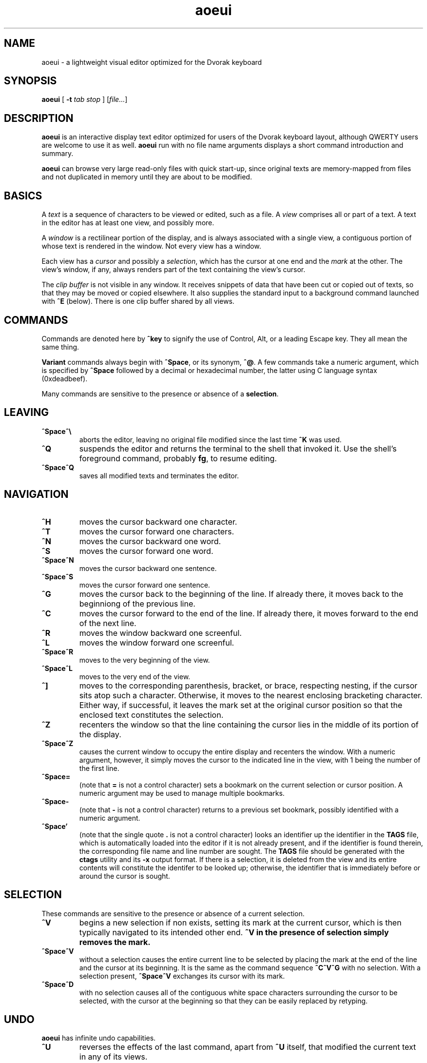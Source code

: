 .\" Man page for aoeui
.\"
.\" Copyright 2007 Peter Klausler
.\" Released under GPLv2.
.TH aoeui 1 "April 4, 2007"
.LO 1
.SH NAME
aoeui \- a lightweight visual editor optimized for the Dvorak keyboard
.SH SYNOPSIS
.B aoeui
[
.B -t
.I "tab stop"
]
.RI [ file... ]
.SH DESCRIPTION
.B aoeui
is an interactive display text editor optimized for users of the
Dvorak keyboard layout, although QWERTY users are welcome to
use it as well.
.B aoeui
run with no file name arguments displays a short command
introduction and summary.
.P
.B aoeui
can browse very large read-only files with quick start-up,
since original texts are memory-mapped from files and not
duplicated in memory until they are about to be modified.
.SH BASICS
A
.I text
is a sequence of characters to be viewed or edited, such as a file.
A
.I view
comprises all or part of a text.
A text in the editor has at least one view, and possibly more.
.P
A
.I window
is a rectilinear portion of the display, and is always associated
with a single view, a contiguous portion of whose text is rendered
in the window.  Not every view has a window.
.P
Each view has a
.I cursor
and possibly a
.IR selection ,
which has the cursor at one end and the
.I mark
at the other.
The view's window, if any, always renders part of the text containing
the view's cursor.
.P
The
.I clip buffer
is not visible in any window.
It receives snippets of data that have been cut or copied out of
texts, so that they may be moved or copied elsewhere.
It also supplies the standard input to a background command
launched with
.B ^E
(below).
There is one clip buffer shared by all views.
.SH COMMANDS
.P
Commands are denoted here by
.B ^key
to signify the use of Control, Alt, or a leading Escape key.
They all mean the same thing.
.P
.B Variant
commands always begin with
.BR ^Space ,
or its synonym,
.BR ^@ .
A few commands take a numeric argument, which is specified by
.B ^Space
followed by a decimal or hexadecimal number, the latter
using C language syntax (0xdeadbeef).
.P
Many commands are sensitive to the presence or absence of a
.BR selection .
.SH LEAVING
.TP
.B ^Space^\e
aborts the editor, leaving no original file modified since the
last time
.B ^K
was used.
.TP
.B ^Q
suspends the editor and returns the terminal to the shell that
invoked it.
Use the shell's foreground command, probably
.BR fg ,
to resume editing.
.TP
.B ^Space^Q
saves all modified texts and terminates the editor.
.SH NAVIGATION
.TP
.B ^H
moves the cursor backward one character.
.TP
.B ^T
moves the cursor forward one characters.
.TP
.B ^N
moves the cursor backward one word.
.TP
.B ^S
moves the cursor forward one word.
.TP
.B ^Space^N
moves the cursor backward one sentence.
.TP
.B ^Space^S
moves the cursor forward one sentence.
.TP
.B ^G
moves the cursor back to the beginning of the line.
If already there, it moves back to the beginniong of the previous line.
.TP
.B ^C
moves the cursor forward to the end of the line.
If already there, it moves forward to the end of the next line.
.TP
.B ^R
moves the window backward one screenful.
.TP
.B ^L
moves the window forward one screenful.
.TP
.B ^Space^R
moves to the very beginning of the view.
.TP
.B ^Space^L
moves to the very end of the view.
.TP
.B ^]
moves to the corresponding parenthesis, bracket, or brace, respecting
nesting, if the cursor sits atop such a character.
Otherwise, it moves to the nearest enclosing bracketing character.
Either way, if successful, it leaves the mark set at the original
cursor position so that the enclosed text constitutes the selection.
.TP
.B ^Z
recenters the window so that the line containing the cursor lies in
the middle of its portion of the display.
.TP
.B ^Space^Z
causes the current window to occupy the entire display and recenters
the window.
With a numeric argument, however, it simply
moves the cursor to the indicated line in the view, with 1 being the
number of the first line.
.TP
.B ^Space=
(note that
.B =
is not a control character)
sets a bookmark on the current selection or cursor position.
A numeric argument may be used to manage multiple bookmarks.
.TP
.B ^Space-
(note that
.B -
is not a control character)
returns to a previous set bookmark, possibly identified with a
numeric argument.
.TP
.B ^Space'
(note that the single quote
.B .
is not a control character)
looks an identifier up the identifier in the
.B TAGS
file, which is automatically loaded into the editor if it is
not already present, and if the identifier is found therein,
the corresponding file name and line number are sought.
The
.B TAGS
file should be generated with the
.B ctags
utility and its
.B -x
output format.
If there is a selection, it is deleted from the view and its entire contents
will constitute the identifer to be looked up; otherwise, the identifier
that is immediately before or around the cursor is sought.
.SH SELECTION
These commands are sensitive to the presence or absence of a current selection.
.TP
.B ^V
begins a new selection if non exists, setting its mark at the current cursor,
which is then typically navigated to its intended other end.
.B ^V in the presence of selection simply removes the mark.
.TP
.B ^Space^V
without a selection causes the entire current line to be
selected by placing the mark at the end of the line and the cursor at
its beginning.  It is the same as the command sequence
.B ^C^V^G
with no selection.
With a selection present,
.B ^Space^V
exchanges its cursor with its mark.
.TP
.B ^Space^D
with no selection causes all of the contiguous white space characters
surrounding the cursor to be selected, with the cursor at the beginning so
that they can be easily replaced by retyping.
.SH UNDO
.B aoeui
has infinite undo capabilities.
.TP
.B ^U
reverses the effects of the last command, apart from
.B ^U
itself, that modified the current text in any of its views.
.TP
.B ^Space^U
reverses the effects of the most recent undo.
After
.BR ^U ,
any
.I other
command that modifies the text will permanently commit the undo(s).
.SH MODIFICATION
In the default mode, characters typed without a command indicator
are inserted at the current cursor position.
Further, if the cursor is at the beginning of a selection, the selection is
first cut to the clip buffer, so that the new text replaces it.
.TP
.B ^^
(that's Control-Shift-6, the caret character, on most keyboards,
and ^6 will probably also work)
inserts an untypable control character into the text.
The very next key to be pressed is either taken literally,
if it is a control character, or converted to a control character
if it is not, and inserted.
(For example, you can press
.B ^^
and then hit ether Control-A or just a plain A, to get the
character code 0x01 inserted.)
.TP
.B ^Space^^
with a numeric argument, probably in hexadecimal, inserts the
specified Unicode character into the text in UTF-8 format.
.TP
.B Tab
(or
.BR ^I )
with no selection will simply insert a TAB character.
If at the end of a selection, however,
.B Tab
will attempt "tab completion" on the path name in the selection,
so that it may be used later to open up a file with
.BR ^X .
.TP
.B ^SpaceTab
(or
.BR ^Space^I )
will align the current line to the indentation of the previous one.
With a numeric argument between 1 and 20, it will set the tab stop pitch.
.TP
.B ^J
(or
.B ^Enter
under some terminal emulators)
inserts a new line into the text with automatic indentation.
.TP
.B ^SpaceEnter
(or
.BR ^Space^M )
opens up a new line after the current one.
.TP
.B Backspace
(or more properly, its synonym
.BR ^? ),
deletes the character immediately before the cursor.
.TP
.B ^D
with no selection deletes the character "under" the cursor.
When a selection exists,
.B ^D
moves it into the clip buffer, discarding any previously clipped text.
.TP
.B ^Space^D
with no selection will select surrounding white space, as described
earlier.
When a selection exists,
.B ^Space^D
moves it into the clip buffer, putting it before any old text if the cursor
was at its beginning and appending it to the clip buffer if the cursor
was at its end.
The intent is for multiple
.B ^Space^D
commands to collect data together in the same order in which
they are most likely to have been visited.
.TP
.B ^F
requires a selection, which is copied into the clip buffer and
then unmarked.
.TP
.B ^Space^F
is to
.B ^F
what
.B ^Space^D
is to
.BR ^D .
It copies the selection to the clip buffer, putting it at the beginning or the end in the same way as
.B ^Space^D
(above).
.TP
.B ^B
with no selection will paste the current clip buffer's contents.
But in the presence of a selection it performs a more general function:
the contents of the selection and the clip buffer are exchanged.
With a numeric argument,
.B ^B
pastes or exchanges with a numbered
.IR register ,
which is an alternate clip buffer.
(The main clip buffer is the same as register 0.)
Besides being a means for preserving some text for longer periods
of editing, the registers also serve as a means for extracting
the text that matches a parenthesized subpattern in a regular expression
search.
.SH SEARCHING
.TP
.B ^/
and its synonym
.B ^_
enter search mode.
Each non-command character that is typed thereafter will be appended
to the current search target string and the selection is moved to the
next occurence thereof.
Backspace will remove the last character from the search target and
move the selection back to its previous position.
.P
The case of alphabetic characters is
.I not
significant to the search.
.P
Most command characters will automatically take the editor out of
search mode before executing, and the most recently discovered
occurrence of the search target string will be its selection.
.B ^V
is typically used to leave search mode and abandon the selection.
A few commands, besides Backspace, have different
meanings in search mode:
.TP
.B ^/
with no characters in the search target string will cause the
last search's target string to be reused.
.TP
.B ^H
and
.B ^T
cause motion to the previous and next occurrences of the search
target string, not single-character motion.
.TP
.B Enter
(and
.BR ^/ )
simply leave search mode leave the last hit as the selection.
.P
The variant command
.B ^Space^/
searches for occurrences of POSIX regular expressions.
.SH TEXTS, VIEWS, and WINDOWS
.TP
.B ^K
saves
.I all
modified texts back to their files.
.TP
.B ^Space^K
saves just the current text.
.TP
.B ^X
with no selection inserts, as the new selection, the path name of the
current text.  With a selection containing a path name,
possibly constructed with the assistance of tab completion (above),
.B ^X
will raise up a window containing a view into the indicated file,
creating a new text to hold it if one does not already exist.
.TP
.B ^Space^X
with a selection will rename the current text, so that it will be
saved in another file.
.TP
.B ^W
finds an invisible view and associates it with the current window,
making its currint view invisible.  Hitting
.B ^W
repeatedly will cycle through all of the views.
If there was no invisible view,
.B ^W
creates a new scratch text, as does
.B ^Space;
below.
.TP
.B ^Space^W
does the same thing. but will close the window's current view,
and also its text if it was the last view thereof.
.TP
.B ^Y
splits the current window horizontally, raising up an invisible
or new view in the lower half of the original window.
.TP
.B ^Space^Y
splits the current window vertically, raising up an invisible or new
view in the right half of the original window.
.TP
.B ^P
moves to another window.
.TP
.B ^Space^P
moves to another window, closing the old one.
.TP
.B ^Space;
(note that
.B ;
is not a control character)
creates a new anonymous text.
.SH MACROS
.TP
.B ^Space^O
commences the recording of your keystrokes in the current view
as its
.IR macro,
which may contain anything but another macro or macro invocation.
.TP
.B ^O
replays the view's macro.
.SH FOLDING
.B aoeui
supports the "folding" of portions of text into what appear to be
single characters, and the reverse "unfolding" operation.
Further, to provide outline views of texts such as source code
that are heavily indented,
.B aoeui
has an automatic nested folding capability.
.TP
.B ^Space,
with a selection and no numeric value will fold the selection.
With a numeric value and no selection, it will repeatedly fold
indented regions of the text to provide an outline view.
The numeric value specifies the number of leading spaces or
equivalent tabs at which code lines will be folded.
.TP
.B ^Space.
with no numeric value will unfold the folded region under the
cursor.
With a numeric value, which is ignored, it will unfold the entire view.
.SH SHELLS
.TP
.B ^E
with no selection will launch an interactive shell in a new scratch
text.
With a selection, however,
.B ^E
will execute the shell command in the selection with the contents
of the clip buffer, if any, as its standard input, and collect its
output asynchronously in the background to replace the selection.
This allows many helpful UNIX text processing commands to be
used directly.
Some handy commands to know:
.TP
.BR cat (1)
to include another entire file, or to receive writes to a named pipe
.TP
.BR mkfifo (1)
to create a named pipe so that commands in other windows may direct
their output into a text running
.B cat
in the background.
.TP
.BI "cd " path
to change the editor's current working directory (a special case command
that is not actually passed to a shell)
.TP
.BR grep (1)
to search for lines containing a pattern
.TP
.BR sort (1)
to rearrange lines alphabetically or numerically, possibly reversed
.TP
.BR uniq (1)
to discard duplicated lines
.TP
.BR sed (1)
as in
.B "sed 's/FROM/TO/g'"
to perform unconditional search-and-replace with regular expressions
.TP
.BR tr (1)
to convert lower to upper case with
.B "a-z A-Z"
and to remove DOS carriage returns with
.BR "-d '[\er]'"
.TP
.BR fmt (1)
to reformat paragraphs of natural language text
.TP
.BI "indent -st -kr -i8 -nbbo"
to reformat C language source code sensibly
.TP
.BR column (1)
to align data into columns
.TP
.B "man | colcrt"
to read a man page
.TP
.BR tailf (1)
to monitor additions to a file such as a log
.TP
.BR make (1)
to compile your code
.B ^Space^E
with no selection will terminate the output of any asynchronous
child process that's still running.
.SH TIPS
.TP
.B *
To select the rest of the line after the cursor, use
.B ^V^C
.TP
.B *
It is often faster to retype a bungled word than to fix it, using
.B ^V^N
and then retyping.
.TP
.B *
Transposing multiple blocks of text is easy with
.BR ^B ,
which generalized the usual paste operation into an exchange of the clip buffer
with the selection.
.TP
.B *
Incremental search and replacement can be done with a macro or by
clipping the replacement text, and on search hits that are to be
replaced, using
.B ^B^F^/^/
to exchange the hit with the replacement text, copy it back to the
clip buffer, and proceed to the next occurrence of the search pattern.
But when the replacement text is short, it's sometimes easiest to just
overwrite the selection by immediately retyping it, since the cursor
will be placed at its beginning.
.TP
.B *
Reconfigure your keyboards so that the key to the left of A, which is
probably labelled
.BR "Caps Lock" ,
is interpreted as a Control modifier instead.
.TP
.B *
The
.BR gnome-terminal (1)
terminal emulator works well with
.B aoeui
if you configure the terminal's scrollback limit to a relatively
small value.
.SH BUGS
Probably lots; please tell me about them.
.SH ENVIRONMENT
.TP
.B SHELL
is used to name the program run by the
.B ^E
command.
.SH FILES
.TP
.IB file ~
is overwritten with the original contents of
.IR file .
.TP
.IB file #
contains the temporary image of the edited file
while
.B aoeui
is running, and may be useful in recovery if the editor
is killed.
.TP
.B TAGS
is read in by the
.B ^Space'
command, if not already present, to supply the tags that are
scanned.  It should contain the output of
.B "ctags -x"
.IR files .
.TP
.B $HOME/.aoeui
holds any new "anonymous" texts created during editing sessions.
.SH "SEE ALSO"
.BR ctags (1),
.BR regex (7)
.P
Helpful commands to use with
.BR ^E :
.BR cat (1),
.BR mkfifo (1),
.BR grep (1),
.BR sort (1),
.BR uniq (1),
.BR sed (1),
.BR tr (1),
.BR fmt (1),
.BR indent (1),
.BR column (1),
.BR colcrt (1),
.BR tailf (1)
.SH AUTHOR
Peter Klausler <peter@klausler.com> wrote
.BR "aoeui" .
